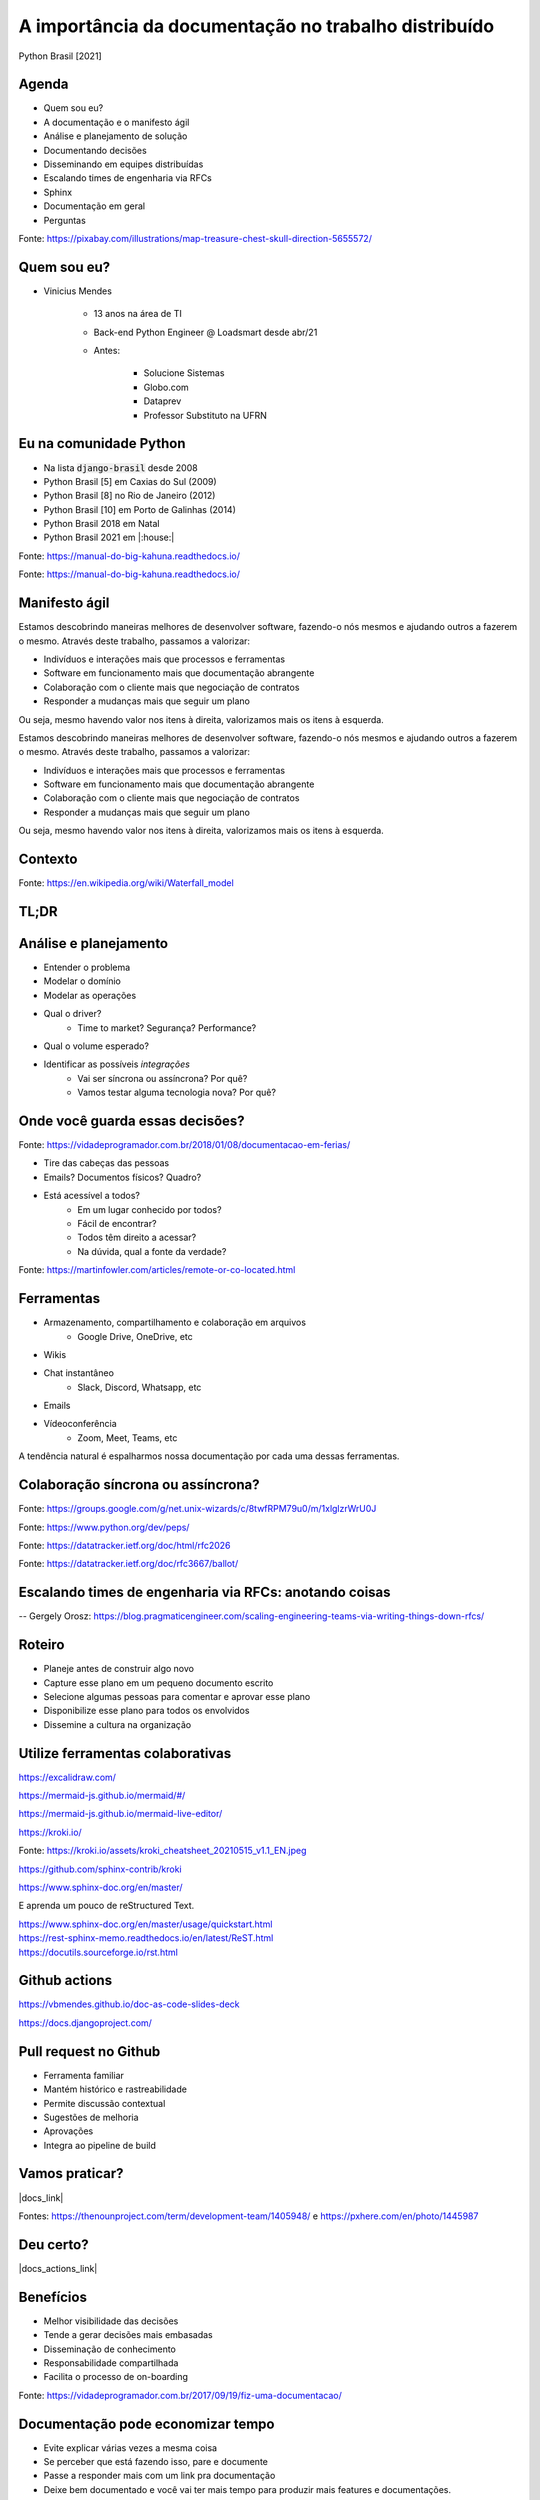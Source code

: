.. A importancia da documentacao no trabalho distribuido documentation master file, created by
   sphinx-quickstart on Mon Oct  4 16:12:55 2021.

.. role:: emphasize
.. role:: lighten

A importância da documentação no trabalho distribuído
=================================================================================

Python Brasil [2021]

.. rst-class:: text-and-picture

Agenda
------

* Quem sou eu?
* A documentação e o manifesto ágil
* Análise e planejamento de solução
* Documentando decisões
* Disseminando em equipes distribuídas
* Escalando times de engenharia via RFCs
* Sphinx
* Documentação em geral
* Perguntas

.. image:: _static/treasure-map.png
    :width: 300
    :alt: Imagem de um mapa do tesouro

.. rst-class:: citation-reference

Fonte: https://pixabay.com/illustrations/map-treasure-chest-skull-direction-5655572/

.. rst-class:: text-and-picture

Quem sou eu?
------------

* :emphasize:`Vinicius Mendes`
  
    - :emphasize:`13 anos` na área de TI
    - Back-end Python Engineer @ :emphasize:`Loadsmart` desde abr/21
    - Antes: 

        -  Solucione Sistemas
        -  Globo.com
        -  Dataprev
        -  Professor Substituto na UFRN
    
.. image:: _static/profile-picture.jpg
    :width: 380
    :alt: Minha foto com minha estação de trabalho ao fundo

Eu na comunidade Python
-----------------------

- Na lista :code:`django-brasil` desde 2008
- Python Brasil [5] em Caxias do Sul (2009)
- Python Brasil [8] no Rio de Janeiro (2012)
- Python Brasil [10] em Porto de Galinhas (2014)
- Python Brasil 2018 em Natal
- Python Brasil 2021 em |:house:|

.. rst-class::  centered-image-slide
.. nextslide::

.. image:: _static/pythonbrasil-5.jpg
    :width: 800
    :alt: Foto oficial da Python Brasil [5] em Caxias do Sul (2009)
    :align: center

.. rst-class:: citation-reference

Fonte: https://manual-do-big-kahuna.readthedocs.io/

.. rst-class::  centered-image-slide
.. nextslide::

.. image:: _static/pythonbrasil-8.jpg
    :width: 650
    :alt: Foto oficial da Python Brasil [8] no Rio de Janeiro (2012)
    :align: center

.. rst-class:: citation-reference

Fonte: https://manual-do-big-kahuna.readthedocs.io/

.. rst-class:: agile-manifesto

Manifesto ágil
--------------

.. rst-class:: lighten

Estamos descobrindo maneiras melhores de desenvolver
software, fazendo-o nós mesmos e ajudando outros a
fazerem o mesmo. Através deste trabalho, passamos a valorizar:

- :lighten:`Indivíduos e interações mais que processos e ferramentas`
- :emphasize:`Software em funcionamento mais que documentação abrangente`
- :lighten:`Colaboração com o cliente mais que negociação de contratos`
- :lighten:`Responder a mudanças mais que seguir um plano`

.. rst-class:: lighten

Ou seja, mesmo havendo valor nos itens à direita, valorizamos mais os itens à esquerda.

.. rst-class:: agile-manifesto
.. nextslide::

.. rst-class:: lighten

Estamos descobrindo maneiras melhores de desenvolver
software, fazendo-o nós mesmos e ajudando outros a
fazerem o mesmo. Através deste trabalho, passamos a valorizar:

- :lighten:`Indivíduos e interações mais que processos e ferramentas`
- :lighten:`Software em funcionamento mais que documentação abrangente`
- :lighten:`Colaboração com o cliente mais que negociação de contratos`
- :lighten:`Responder a mudanças mais que seguir um plano`

.. rst-class:: emphasize

Ou seja, mesmo havendo valor nos itens à direita, valorizamos mais os itens à esquerda.

.. rst-class:: no-title centered-image-slide

Contexto
--------

.. image:: _static/waterfall.png
    :width: 700
    :alt: Diagrama ilustrando um modelo de desenvolvimento de software em cascata.
    :align: center

.. rst-class:: citation-reference

Fonte: https://en.wikipedia.org/wiki/Waterfall_model

.. rst-class:: no-title centered-diagram-slide
.. nextslide::

.. kroki::
    :type: plantuml

    "Produto" -> "Requisitos": Demanda de produto
    "Requisitos" -> "Produto": Elicitação de requisitos
    "Produto" -> "Requisitos": Aprovação de requisitos
    "Requisitos" -> "Arquitetura": Documento de requisitos
    "Arquitetura" -> "Equipe de desenvolvimento": Documento de arquitetura
    "Equipe de desenvolvimento" -> "Equipe de desenvolvimento": Desenvolve o produto
    "Equipe de desenvolvimento" -> "Testes": Demanda de teste
    "Testes" -> "Testes": Plano de teste
    "Testes" -> "Testes": Suíte de teste
    "Testes" -> "Equipe de desenvolvimento": Relatório de teste
    "Equipe de desenvolvimento" -> "Equipe de desenvolvimento": Correção de bugs
    "Equipe de desenvolvimento" -> "Requisitos": Produto para homologação
    "Requisitos" -> "Produto": Roteiro de homologação
    "Produto" -> "Requisitos": Relatório de homologação

.. rst-class:: centered-title-slide

TL;DR
-----

.. rst-class:: no-title centered-image-slide
.. nextslide::

.. image:: _static/quadro-bpmn.jpg
    :width: 350
    :alt: Quadro com processo em BPMN desenhado
    :align: center

Análise e planejamento
----------------------

- Entender o :emphasize:`problema`
- Modelar o :emphasize:`domínio`
- Modelar as :emphasize:`operações`
- Qual o :emphasize:`driver`?
    - Time to market? Segurança? Performance?
- Qual o :emphasize:`volume esperado`?
- Identificar as possíveis `integrações`
    - Vai ser :emphasize:`síncrona ou assíncrona`? Por quê?
    - Vamos testar alguma :emphasize:`tecnologia nova`? Por quê?

.. rst-class:: centered-title-slide

Onde você guarda essas decisões?
--------------------------------

.. rst-class:: no-title centered-image-slide
.. nextslide::

.. image:: _static/tirinha1777.png
    :width: 1000
    :alt: Tirinha sobre a documentação estar na cabeça das pessoas
    :align: center

.. rst-class:: citation-reference

Fonte: https://vidadeprogramador.com.br/2018/01/08/documentacao-em-ferias/

.. nextslide::

- :emphasize:`Tire das cabeças` das pessoas
- Emails? Documentos físicos? Quadro?
- Está acessível a todos?
    - Em um :emphasize:`lugar conhecido` por todos?
    - :emphasize:`Fácil de encontrar`?
    - Todos têm :emphasize:`direito a acessar`?
    - Na dúvida, qual a :emphasize:`fonte da verdade`?

.. rst-class:: no-title centered-image-slide
.. nextslide::

.. image:: _static/remote-collocated.png
    :width: 600
    :alt: Figura descrevendo 4 categorias de trabalho: single-site, multi-site, sattelite workers e remote-first
    :align: center

.. rst-class:: citation-reference

Fonte: https://martinfowler.com/articles/remote-or-co-located.html

Ferramentas
-----------

- Armazenamento, compartilhamento e colaboração em :emphasize:`arquivos`
    - Google Drive, OneDrive, etc
- :emphasize:`Wikis`
- :emphasize:`Chat` instantâneo
    - Slack, Discord, Whatsapp, etc
- :emphasize:`Emails`
- :emphasize:`Vídeoconferência`
    - Zoom, Meet, Teams, etc

A tendência natural é :emphasize:`espalharmos` nossa documentação por cada uma dessas ferramentas.

.. rst-class:: centered-title-slide

Colaboração síncrona ou assíncrona?
-----------------------------------

.. rst-class:: no-title centered-image-slide
.. nextslide::

.. image:: _static/mail-gnu.png
    :width: 900
    :alt: E-mail onde Richard Stallman anuncia o GNU
    :align: center

.. rst-class:: citation-reference

Fonte: https://groups.google.com/g/net.unix-wizards/c/8twfRPM79u0/m/1xlglzrWrU0J

.. rst-class:: no-title centered-image-slide
.. nextslide::

.. image:: _static/pep.png
    :width: 900
    :alt: Página inicial dos PEPs
    :align: center

.. rst-class:: citation-reference

Fonte: https://www.python.org/dev/peps/

.. rst-class:: no-title centered-image-slide
.. nextslide::

.. image:: _static/rfc.png
    :width: 600
    :alt: Exemplo de RFC 2026 que explica o processo de padronização da internet
    :align: center

.. rst-class:: citation-reference

Fonte: https://datatracker.ietf.org/doc/html/rfc2026

.. rst-class:: no-title centered-image-slide
.. nextslide::

.. image:: _static/sugestao-rfc.png
    :width: 1000
    :alt: Sugestão de modificação em uma RFC.
    :align: center

.. rst-class:: citation-reference

Fonte: https://datatracker.ietf.org/doc/rfc3667/ballot/

.. rst-class:: centered-title-slide

Escalando times de engenharia via RFCs: anotando coisas
-------------------------------------------------------

.. rst-class:: citation-reference

-- Gergely Orosz: https://blog.pragmaticengineer.com/scaling-engineering-teams-via-writing-things-down-rfcs/

Roteiro
-------

- :emphasize:`Planeje` antes de construir algo novo
- :emphasize:`Capture esse plano` em um pequeno documento escrito
- Selecione algumas pessoas para :emphasize:`comentar e aprovar` esse plano
- :emphasize:`Disponibilize` esse plano :emphasize:`para todos` os envolvidos
- :emphasize:`Dissemine a cultura` na organização

.. rst-class:: centered-title-slide

Utilize ferramentas colaborativas
---------------------------------

.. rst-class:: no-title centered-image-slide
.. nextslide::

.. image:: _static/excalidraw.png
    :width: 900
    :alt: Página inicial da ferramenta Excalidraw
    :align: center

.. rst-class:: citation-reference

https://excalidraw.com/

.. rst-class:: no-title centered-image-slide
.. nextslide::

.. image:: _static/mermaid-js.png
    :width: 900
    :alt: Página inicial da ferramenta Mermaid JS
    :align: center

.. rst-class:: citation-reference

https://mermaid-js.github.io/mermaid/#/

.. rst-class:: no-title centered-image-slide
.. nextslide::

.. image:: _static/mermaid-live-editor.png
    :width: 850
    :alt: Editor online do Mermaid JS
    :align: center

.. rst-class:: citation-reference

https://mermaid-js.github.io/mermaid-live-editor/

.. rst-class:: no-title centered-image-slide
.. nextslide::

.. image:: _static/kroki.png
    :width: 600
    :alt: Página inicial da ferramenta Kroki
    :align: center

.. rst-class:: citation-reference

https://kroki.io/

.. rst-class:: no-title centered-image-slide
.. nextslide::

.. image:: _static/kroki_cheatsheet_20210515_v1.1_EN.jpg
    :width: 1000
    :alt: Cheatsheet de diagramas Kroki
    :align: center

.. rst-class:: citation-reference

Fonte: https://kroki.io/assets/kroki_cheatsheet_20210515_v1.1_EN.jpeg

.. rst-class:: no-title centered-image-slide
.. nextslide::

.. image:: _static/kroki-sphinx.png
    :width: 1000
    :alt: Projeto que integra kroki e sphinx no Github
    :align: center

.. rst-class:: citation-reference

https://github.com/sphinx-contrib/kroki

.. rst-class:: no-title centered-image-slide
.. nextslide::

.. image:: _static/documentacao-sphinx.png
    :width: 850
    :alt: Documentação do Sphinx.
    :align: center

.. rst-class:: citation-reference

https://www.sphinx-doc.org/en/master/

.. rst-class:: no-title centered-image-slide
.. nextslide::

.. image:: _static/sphinx-quickstart.png
    :width: 850
    :alt: Quickstart do Sphinx.
    :align: center

E aprenda um pouco de reStructured Text.

.. rst-class:: citation-reference

| https://www.sphinx-doc.org/en/master/usage/quickstart.html
| https://rest-sphinx-memo.readthedocs.io/en/latest/ReST.html
| https://docutils.sourceforge.io/rst.html


.. rst-class:: centered-image-slide content-below

Github actions
--------------

.. image:: _static/github-actions.png
    :width: 850
    :alt: Github actions mostrando o pipeline de construção desses slides.
    :align: center

https://vbmendes.github.io/doc-as-code-slides-deck



.. rst-class:: no-title centered-image-slide
.. nextslide::

.. image:: _static/documentacao-django.png
    :width: 750
    :alt: Documentação do django.
    :align: center

.. rst-class:: citation-reference

https://docs.djangoproject.com/

Pull request no Github
----------------------

- Ferramenta :emphasize:`familiar`
- Mantém :emphasize:`histórico e rastreabilidade`
- Permite discussão :emphasize:`contextual`
- :emphasize:`Sugestões` de melhoria
- :emphasize:`Aprovações`
- Integra ao :emphasize:`pipeline` de build

.. rst-class:: centered-title-slide

Vamos praticar?
---------------

.. |docs_link| raw:: html

   <a href="https://github.com/vbmendes/doc-as-code-slides-deck" target="_self">https://github.com/vbmendes/doc-as-code-slides-deck</a>

|docs_link|

.. rst-class:: no-title centered-image-slide
.. nextslide::

.. image:: _static/rfc-process.png
    :width: 800
    :alt: Diagrama representando o processo de análise por RFCs
    :align: center

.. rst-class:: citation-reference

Fontes: https://thenounproject.com/term/development-team/1405948/ e https://pxhere.com/en/photo/1445987

.. rst-class:: centered-title-slide

Deu certo?
----------

.. |docs_actions_link| raw:: html

   <a href="https://github.com/vbmendes/doc-as-code-slides-deck/actions" target="_self">https://github.com/vbmendes/doc-as-code-slides-deck/actions</a>

|docs_actions_link|

Benefícios
----------

- Melhor :emphasize:`visibilidade` das decisões
- Tende a gerar :emphasize:`decisões mais embasadas`
- :emphasize:`Disseminação` de conhecimento
- :emphasize:`Responsabilidade compartilhada`
- Facilita o processo de :emphasize:`on-boarding`

.. rst-class:: no-title centered-image-slide

.. nextslide::

.. image:: _static/tirinha1735.png
    :width: 1000
    :alt: Tirinha sobre a documentação ajudar no on-boarding
    :align: center

.. rst-class:: citation-reference

Fonte: https://vidadeprogramador.com.br/2017/09/19/fiz-uma-documentacao/


Documentação pode economizar tempo
----------------------------------

- Evite :emphasize:`explicar várias vezes` a mesma coisa
- Se perceber que está fazendo isso, :emphasize:`pare e documente`
- Passe a responder mais com um :emphasize:`link pra documentação`
- Deixe bem documentado e você vai ter :emphasize:`mais tempo para produzir` mais features e documentações.

.. rst-class:: no-title centered-title-slide

Qual é o seu público alvo?
--------------------------

.. rst-class:: no-title centered-title-slide

Qual o contexto prévio necessário?
----------------------------------

.. rst-class:: no-title centered-title-slide

"A maioria dos seus usuários em potencial nunca saberá, porque eles nunca encontrarão seu projeto e, se o encontrarem, não terão ideia de como devem usá-lo."
-------------------------------------------------------------------------------------------------------------------------------------------------------------

.. rst-class:: citation-reference

| Livro: Docs for Developers: An Engineer's Field Guide to Technical Writing (2021)
| por Jared Bhatti, Zachary Sarah Corleissen, Jen Lambourne, David Nunez, Heidi Waterhouse

.. rst-class:: no-title centered-image-slide
.. slide:: 
   :level: 2

    .. image:: _static/code-without-reading-docs.jpg
        :width: 500
        :alt: Meme de um soldado segurando um míssil no ombro com outro segurando uma machadinha para bater no míssil e dispará-lo. Com os dizeres: "Quando você começa a programar em uma nova linguagem sem ler a documentação."
        :align: center

    .. rst-class:: citation-reference

    Fonte: https://twitter.com/code_memez/status/1300377248189407232

.. rst-class:: no-title centered-image-slide
.. slide:: 
   :level: 2

    .. image:: _static/docs-vs-stackoverflow.jpg
        :width: 650
        :alt: Meme falando que desenvolvedores passam 15 minutos lendo documentação e 2 horas no stack overflow.
        :align: center

    .. rst-class:: citation-reference

    Fonte: https://astrologymemes.com/i/read-the-documentation-for-15-minutes-stack-overflow-for-2-2089018d68c149f4b5653486caefbd3a

.. rst-class:: last-slide

Documente a sua solução!
------------------------

Obrigado pela atenção!

Slides publicados em https://vbmendes.github.io/doc-as-code-slides-deck 

E versionados em https://github.com/vbmendes/doc-as-code-slides-deck

Tem algo a adicionar? Abre um :emphasize:`PR` ou me adiciona nas redes sociais:

- github.com/:emphasize:`vbmendes`
- twitter.com/:emphasize:`vbmendes`
- linkedin.com/in/:emphasize:`viniciusmendes`/
- ou me chama no :emphasize:`Discord`

Estamos contratando: https://jobs.lever.co/loadsmart/

.. rst-class:: perguntas

Perguntas?

